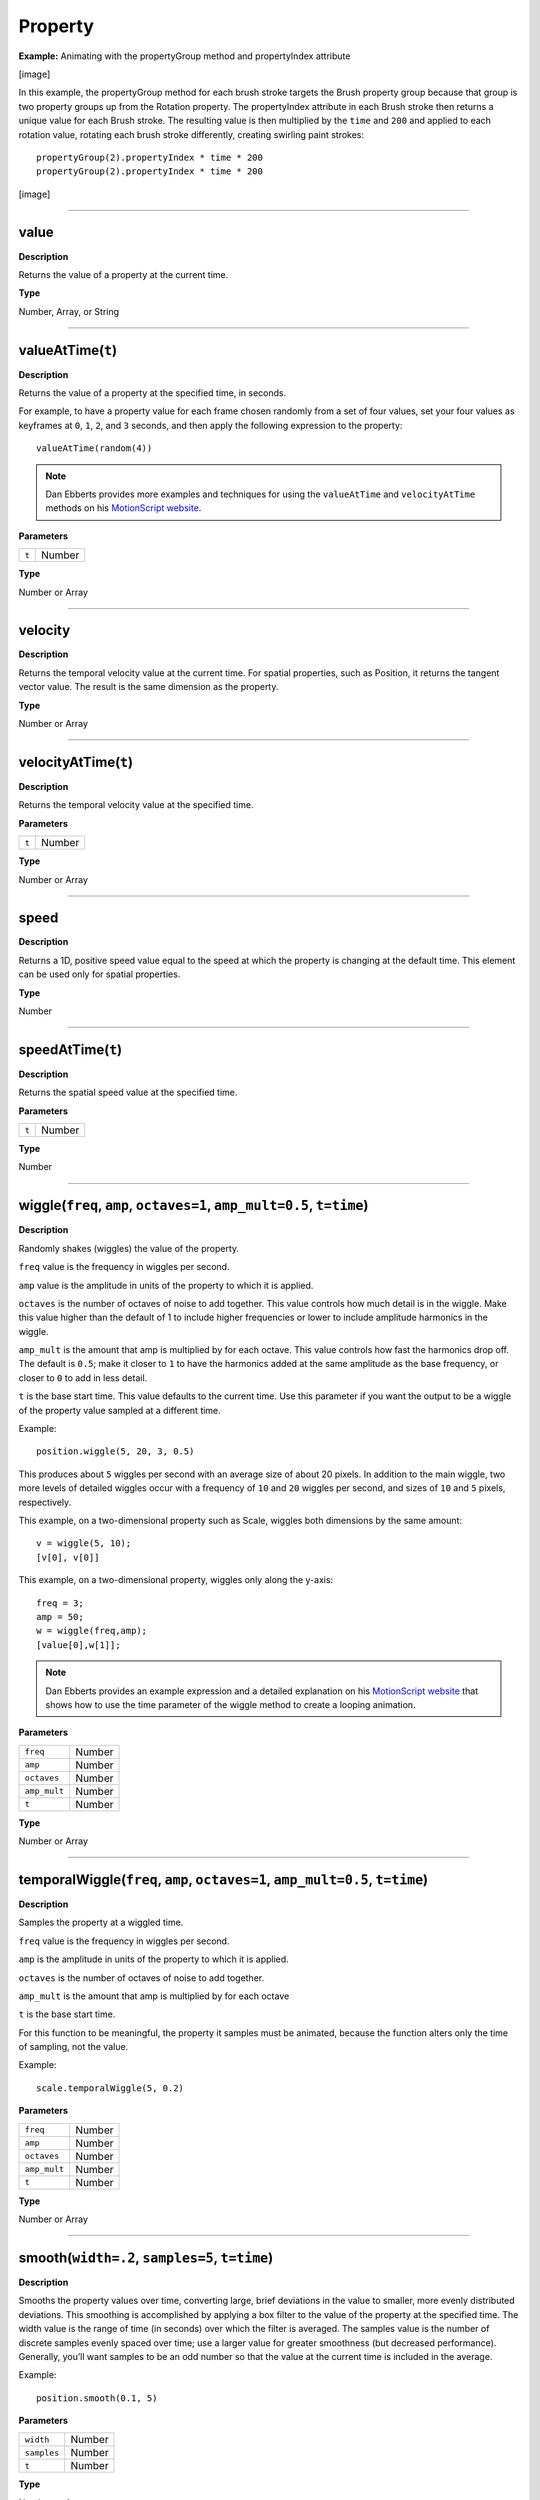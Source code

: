 Property
#########

**Example:**
Animating with the propertyGroup method and propertyIndex attribute

[image]

In this example, the propertyGroup method for each brush stroke targets the Brush property group because that group is two property groups up from the Rotation property. The propertyIndex attribute in each Brush stroke then returns a unique value for each Brush stroke. The resulting value is then multiplied by the ``time`` and ``200`` and applied to each rotation value, rotating each brush stroke differently, creating swirling paint strokes::

	propertyGroup(2).propertyIndex * time * 200
	propertyGroup(2).propertyIndex * time * 200

[image]

----

value
*****************
**Description**

Returns the value of a property at the current time.

**Type**

Number, Array, or String

----

valueAtTime(``t``)
******************
**Description**

Returns the value of a property at the specified time, in seconds.

For example, to have a property value for each frame chosen randomly from a set of four values, set your four values as keyframes at ``0``, ``1``, ``2``, and ``3`` seconds, and then apply the following expression to the property::

	valueAtTime(random(4))

.. note::
	Dan Ebberts provides more examples and techniques for using the ``valueAtTime`` and ``velocityAtTime`` methods on his `MotionScript website <http://www.motionscript.com/mastering-expressions/follow-the-leader.html>`_.

**Parameters**

===== ======
``t`` Number
===== ======

**Type**

Number or Array

----

velocity
*****************
**Description**

Returns the temporal velocity value at the current time. For spatial properties, such as Position, it returns the tangent vector value. The result is the same dimension as the property.

**Type**

Number or Array

----

velocityAtTime(``t``)
**********************
**Description**

Returns the temporal velocity value at the specified time.

**Parameters**

===== ======
``t`` Number
===== ======

**Type**

Number or Array

----

speed
*****************
**Description**

Returns a 1D, positive speed value equal to the speed at which the property is changing at the default time. This element can be used only for spatial properties.

**Type**

Number

----

speedAtTime(``t``)
******************
**Description**

Returns the spatial speed value at the specified time.

**Parameters**

===== ======
``t`` Number
===== ======

**Type**

Number

----

wiggle(``freq``, ``amp``, ``octaves=1``, ``amp_mult=0.5``, ``t=time``)
***********************************************************************
**Description**

Randomly shakes (wiggles) the value of the property.

``freq`` value is the frequency in wiggles per second.

``amp`` value is the amplitude in units of the property to which it is applied.

``octaves`` is the number of octaves of noise to add together. This value controls how much detail is in the wiggle. Make this value higher than the default of 1 to include higher frequencies or lower to include amplitude harmonics in the wiggle.

``amp_mult`` is the amount that amp is multiplied by for each octave. This value controls how fast the harmonics drop off. The default is ``0.5``; make it closer to ``1`` to have the harmonics added at the same amplitude as the base frequency, or closer to ``0`` to add in less detail.

``t`` is the base start time. This value defaults to the current time. Use this parameter if you want the output to be a wiggle of the property value sampled at a different time.

Example::

	position.wiggle(5, 20, 3, 0.5)

This produces about ``5`` wiggles per second with an average size of about 20 pixels. In addition to the main wiggle, two more levels of detailed wiggles occur with a frequency of ``10`` and ``20`` wiggles per second, and sizes of ``10`` and ``5`` pixels, respectively.

This example, on a two-dimensional property such as Scale, wiggles both dimensions by the same amount::

	v = wiggle(5, 10);
	[v[0], v[0]]

This example, on a two-dimensional property, wiggles only along the y-axis::

	freq = 3;
	amp = 50;
	w = wiggle(freq,amp);
	[value[0],w[1]];

.. note::
	Dan Ebberts provides an example expression and a detailed explanation on his `MotionScript website <http://www.motionscript.com/design-guide/looping-wiggle.html>`_ that shows how to use the time parameter of the wiggle method to create a looping animation.

**Parameters**

============ ======
``freq``	 Number
``amp``		 Number
``octaves``	 Number
``amp_mult`` Number
``t``		 Number
============ ======

**Type**

Number or Array

----

temporalWiggle(``freq``, ``amp``, ``octaves=1``, ``amp_mult=0.5``, ``t=time``)
******************************************************************************
**Description**

Samples the property at a wiggled time.

``freq`` value is the frequency in wiggles per second.

``amp`` is the amplitude in units of the property to which it is applied.

``octaves`` is the number of octaves of noise to add together.

``amp_mult`` is the amount that amp is multiplied by for each octave

``t`` is the base start time.

For this function to be meaningful, the property it samples must be animated, because the function alters only the time of sampling, not the value.

Example::

	scale.temporalWiggle(5, 0.2)

**Parameters**

============ ======
``freq``	 Number
``amp``		 Number
``octaves``	 Number
``amp_mult`` Number
``t``		 Number
============ ======

**Type**

Number or Array

----

smooth(``width=.2``, ``samples=5``, ``t=time``)
*************************************************
**Description**

Smooths the property values over time, converting large, brief deviations in the value to smaller, more evenly distributed deviations. This smoothing is accomplished by applying a box filter to the value of the property at the specified time. The width value is the range of time (in seconds) over which the filter is averaged. The samples value is the number of discrete samples evenly spaced over time; use a larger value for greater smoothness (but decreased performance). Generally, you’ll want samples to be an odd number so that the value at the current time is included in the average.

Example::

	position.smooth(0.1, 5)

**Parameters**

============ ======
``width``	 Number
``samples``	 Number
``t``		 Number
============ ======

**Type**

Number or Array

----

loopIn(``type="cycle"``, ``numKeyframes=0``)
************************************************
**Description**

Loops a segment of time that is measured from the first keyframe on the layer forward toward the Out point of the layer. The loop plays from the In point of the layer. The numKeyframes value determines what segment is looped: The segment looped is the portion of the layer from the first keyframe to the numKeyframes+1 keyframe. For example, loopIn("cycle", 3) loops the segment bounded by the first and fourth keyframes. The default value of 0 means that all keyframes loop. You can use keyframe-looping methods to repeat a series of keyframes. You can use these methods on most properties. Exceptions include properties that can’t be expressed by simple numeric values in the Timeline panel, such as the Source Text property, path shape properties, and the Histogram property for the Levels effect. Keyframes or duration values that are too large are clipped to the maximum allowable value. Values that are too small result in a constant loop.

========= =====================================
``type``  result
cycle	  (default) Repeats the specified segment.
pingpong  Repeats the specified segment, alternating between forward and backward.
offset    Repeats the specified segment, but offsets each cycle by the difference in the value of the property at the start and end of the segment, multiplied by the number of times the segment has looped.
continue  Does not repeat the specified segment, but continues to animate a property based on the velocity at the first or last keyframe. For example, if the last keyframe of a Scale property of a layer is ``100%``, the layer continues to scale from ``100%`` to the Out point, instead of looping directly back to the Out point. This type does not accept a keyframes or duration argument.
========= =====================================

.. tip::
	Use ``loopIn("continue") + loopOut("continue") - value`` to have a continued motion before and after the property's keyframes. *Tip from Paul Slemmer.*

**Type**

Number or Array

----

loopOut(``type="cycle"``, ``numKeyframes=0``)
**********************************************
**Description**

Loops a segment of time that is measured from the last keyframe on the layer back toward the In point of the layer. The loop plays until the Out point of the layer. The specified number of keyframes determines the segment to loop. The numKeyframes value sets the number of keyframe segments to loop; the specified range is measured backward from the last keyframe.

For example, ``loopOut("cycle", 1)`` loops the segment bounded by the last keyframe and second-to-last keyframe. The default value of 0 means that all keyframes loop. See the entry for loopIn for more information.

.. note::
	David Van Brink provides an instructional article and sample project on his `omino pixel blog <http://omino.com/pixelblog/2007/11/23/salmonella/>`_ that show how to use the Echo effect, the Particle Playground effect, and the ``loopOut`` method to animate a swarm of stylized swimming bacteria.

**Type**

Number or Array

----

loopInDuration(``type="cycle"``, ``duration=0``)
**************************************************
**Description**

Loops a segment of time that is measured from the first keyframe on the layer forward toward the Out point of the layer. The loop plays from the In point of the layer. Specified duration determines the segment to loop. The duration value sets the number of composition seconds in a segment to loop; the specified range is measured from the first keyframe.

For example, ``loopInDuration("cycle", 1)`` loops the first second of the entire animation. The default of ``0`` means that the segment to loop begins at the layer Out point. See the entry for loopIn for more information.

**Type**

Number or Array

----

loopOutDuration(``type="cycle"``, ``duration=0``)
**************************************************
**Description**

Loops a segment of time that is measured from the last keyframe on the layer back toward the In point of the layer. The loop plays until the Out point of the layer. Specified duration determines the segmetn to loop. The duration value sets the number of composition seconds in a segment to loop; the specified range is measured backward from the last keyframe.

For example, ``loopOutDuration("cycle", 1)`` loops the last second of the entire animation. The default of ``0`` means that the segment to loop begins at the layer In point. See the entry for loopIn for more information.

**Type**

Number or Array

----

key(``index``)
*****************
**Description**

Returns the Key or MarkerKey object by number.

For example, ``key(1)`` returns the first keyframe.

**Parameters**

===== ======
index Number
===== ======

**Type**

Key or MarkerKey

----

key(``markerName``)
*******************
**Description**

Returns the MarkerKey object with this name. Use only on marker properties.

========== ======
markerName String
========== ======

**Type**

MarkerKey

----

nearestKey(``t``)
*****************
**Description**

Returns the Key or MarkerKey object nearest to a designated time ``t``.

**Parameters**

===== ======
``t`` Number
===== ======

**Type**

Key or MarkerKey

----

numKeys
*****************
**Description**

Returns the number of keyframes on a property. Returns the number of markers on a marker property.

.. note::
	If you use the Separate Dimensions command to separate the dimensions of the Position property into individual components, the number of keyframes changes, so the value returned by this method changes.

**Type**

Number

----

propertyGroup(``countUp=1``)
******************************
**Description**

Returns a group of properties relative to the property on which the expression is written.

For example, if you add the ``propertyGroup(1)`` expression to the Rotation property of a brush stroke, the expression targets the Transform property group, which contains the Rotation property. If you add ``propertyGroup(2)`` instead, the expression targets the Brush property group.

This method lets you establish name-independent relationships in the property hierarchy. It is especially useful when duplicating properties that contain expressions.The ``numProperties`` method for ``propertyGroup`` returns the number of properties in the property group.

This example returns the number of properties in the group that contains the property on which the expression is written::

	thisProperty.propertyGroup(1).numProperties

**Type**

Group

----

propertyIndex
*****************
**Description**

Returns the index of a property relative to other properties in its property group, including property groups within masks, effects, text animators, selectors, shapes, trackers, and track points.

**Type**

Number

----

name
*****************
**Description**

Returns the name of the property or property group.

**Type**

String

